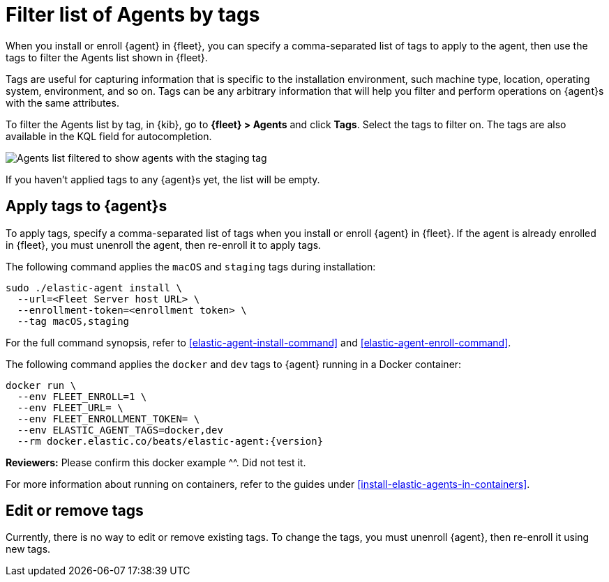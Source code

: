 [[filter-agent-list-by-tags]]
= Filter list of Agents by tags

When you install or enroll {agent} in {fleet}, you can specify a comma-separated
list of tags to apply to the agent, then use the tags to filter the Agents list
shown in {fleet}.

Tags are useful for capturing information that is specific to the installation
environment, such machine type, location, operating system, environment, and
so on. Tags can be any arbitrary information that will help you filter and
perform operations on {agent}s with the same attributes.

To filter the Agents list by tag, in {kib}, go to **{fleet} > Agents** and click
**Tags**. Select the tags to filter on. The tags are also available in the KQL
field for autocompletion.

[role="screenshot"]
image::images/agent-tags.png[Agents list filtered to show agents with the staging tag]

If you haven't applied tags to any {agent}s yet, the list will be empty.

[discrete]
[[apply-tags]]
== Apply tags to {agent}s

To apply tags, specify a comma-separated list of tags when you install or enroll
{agent} in {fleet}. If the agent is already enrolled in {fleet}, you must
unenroll the agent, then re-enroll it to apply tags.

The following command applies the `macOS` and `staging` tags during
installation:

[source,shell]
----
sudo ./elastic-agent install \
  --url=<Fleet Server host URL> \
  --enrollment-token=<enrollment token> \
  --tag macOS,staging
----

For the full command synopsis, refer to <<elastic-agent-install-command>> and
<<elastic-agent-enroll-command>>.

The following command applies the `docker` and `dev` tags to {agent} running in
a Docker container:

["source","yaml",subs="attributes"]
----
docker run \
  --env FLEET_ENROLL=1 \
  --env FLEET_URL=<Fleet Server host URL> \
  --env FLEET_ENROLLMENT_TOKEN=<enrollment token> \
  --env ELASTIC_AGENT_TAGS=docker,dev
  --rm docker.elastic.co/beats/elastic-agent:{version}
----

****
**Reviewers:** Please confirm this docker example ^^. Did not test it.
****

For more information about running on containers, refer to the guides under
<<install-elastic-agents-in-containers>>.

[discrete]
[[edit-or-remove-tags]]
== Edit or remove tags

Currently, there is no way to edit or remove existing tags. To change the
tags, you must unenroll {agent}, then re-enroll it using new tags.

